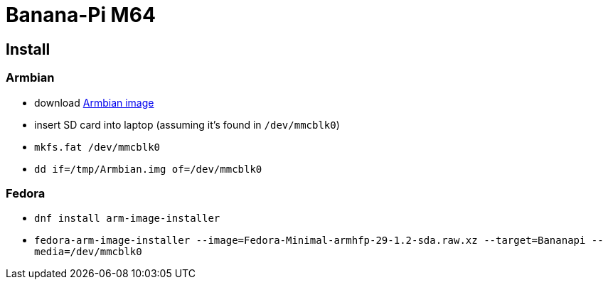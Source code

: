 = Banana-Pi M64

== Install

=== Armbian

* download https://www.armbian.com/bananapi-m64[Armbian image]
* insert SD card into laptop (assuming it's found in `/dev/mmcblk0`)
* `mkfs.fat /dev/mmcblk0`
* `dd if=/tmp/Armbian.img of=/dev/mmcblk0`

=== Fedora

* `dnf install arm-image-installer`
* `fedora-arm-image-installer --image=Fedora-Minimal-armhfp-29-1.2-sda.raw.xz --target=Bananapi --media=/dev/mmcblk0`
